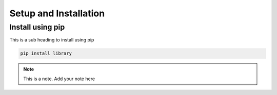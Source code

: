 Setup and Installation
======================

Install using pip
-----------------
This is a sub heading to install using pip

.. code-block:: python

   pip install library


.. note::

   This is a note. Add your note here

